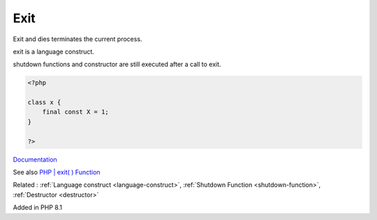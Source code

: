 .. _exit:
.. _die:

Exit
----

Exit and dies terminates the current process. 

exit is a language construct. 

shutdown functions and constructor are still executed after a call to exit.


.. code-block:: php
   
   <?php
   
   class x {
       final const X = 1;
   }
   
   ?>


`Documentation <https://www.php.net/manual/en/language.oop5.constants.php>`__

See also `PHP | exit( ) Function <https://www.geeksforgeeks.org/php-exit-function/>`_

Related : :ref:`Language construct <language-construct>`, :ref:`Shutdown Function <shutdown-function>`, :ref:`Destructor <destructor>`

Added in PHP 8.1
